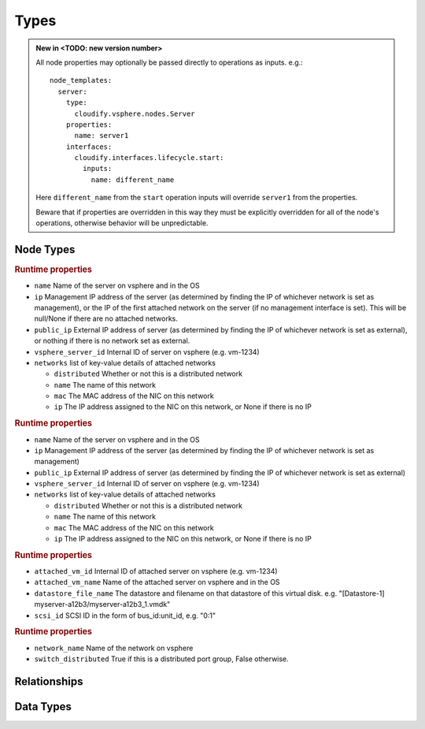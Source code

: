 
Types
=====


.. admonition:: New in <TODO: new version number>
    :class: note

    All node properties may optionally be passed directly to operations as inputs.
    e.g.::

        node_templates:
          server:
            type:
              cloudify.vsphere.nodes.Server
            properties:
              name: server1
            interfaces:
              cloudify.interfaces.lifecycle.start:
                inputs:
                  name: different_name

    Here ``different_name`` from the ``start`` operation inputs
    will override ``server1`` from the properties.

    Beware that if properties are overridden in this way
    they must be explicitly overridden for all of the node's operations,
    otherwise behavior will be unpredictable.


Node Types
----------


.. cfy:node:: cloudify.vsphere.nodes.Server

.. rubric:: Runtime properties

* ``name`` Name of the server on vsphere and in the OS
* ``ip`` Management IP address of the server (as determined by finding the IP of whichever network is set as management), or the IP of the first attached network on the server (if no management interface is set). This will be null/None if there are no attached networks.
* ``public_ip`` External IP address of server (as determined by finding the IP of whichever network is set as external), or nothing if there is no network set as external.
* ``vsphere_server_id`` Internal ID of server on vsphere (e.g. vm-1234)
* ``networks`` list of key-value details of attached networks

  * ``distributed`` Whether or not this is a distributed network
  * ``name`` The name of this network
  * ``mac`` The MAC address of the NIC on this network
  * ``ip`` The IP address assigned to the NIC on this network, or None if there is no IP

.. cfy:node:: cloudify.vsphere.nodes.WindowsServer

.. rubric:: Runtime properties

* ``name`` Name of the server on vsphere and in the OS
* ``ip`` Management IP address of the server (as determined by finding the IP of whichever network is set as management)
* ``public_ip`` External IP address of server (as determined by finding the IP of whichever network is set as external)
* ``vsphere_server_id`` Internal ID of server on vsphere (e.g. vm-1234)
* ``networks`` list of key-value details of attached networks

  * ``distributed`` Whether or not this is a distributed network
  * ``name`` The name of this network
  * ``mac`` The MAC address of the NIC on this network
  * ``ip`` The IP address assigned to the NIC on this network, or None if there is no IP


.. cfy:node:: cloudify.vsphere.nodes.Storage

.. rubric:: Runtime properties

* ``attached_vm_id`` Internal ID of attached server on vsphere (e.g. vm-1234)
* ``attached_vm_name`` Name of the attached server on vsphere and in the OS
* ``datastore_file_name`` The datastore and filename on that datastore of this virtual disk. e.g. "[Datastore-1] myserver-a12b3/myserver-a12b3_1.vmdk"
* ``scsi_id`` SCSI ID in the form of bus_id:unit_id, e.g. "0:1"


.. cfy:node:: cloudify.vsphere.nodes.Network

.. rubric:: Runtime properties

* ``network_name`` Name of the network on vsphere
* ``switch_distributed`` True if this is a distributed port group, False otherwise.


.. cfy:node:: cloudify.vsphere.nodes.Datastore



.. cfy:node:: cloudify.vsphere.nodes.Datacenter



.. cfy:node:: cloudify.vsphere.nodes.Cluster



Relationships
-------------

.. cfy:rel:: cloudify.vsphere.port_connected_to_network

.. cfy:rel:: cloudify.vsphere.port_connected_to_server

.. cfy:rel:: cloudify.vsphere.storage_connected_to_server


Data Types
----------

.. cfy:datatype:: cloudify.datatypes.vsphere.Config

    As well as looking for config values in the node's ``connnection_config``
    property, the plugin will also look in locations on the local filesystem
    for a JSON file containing config values.
    The values from the node's ``connection_config`` will be merged in to the
    values from the JSON file, with the node's options taking precedence.

    The following table shows the locations that will be checked for a config
    file. The first file (in the order shown below) will be used.
    (paths starting with $ are environment variables which will be expanded).

    +-----------------------------------------------------+------------+
    | Path                                                | deprecated |
    +=====================================================+============+
    | $CFY_VSPHERE_CONFIG_PATH                            |            |
    +-----------------------------------------------------+------------+
    | $CONNECTION_CONFIG_PATH                             | yes        |
    +-----------------------------------------------------+------------+
    | /etc/cloudify/vsphere_plugin/connection_config.yaml |            |
    +-----------------------------------------------------+------------+
    | ~/connection_config.yaml                            | yes        |
    +-----------------------------------------------------+------------+
    | /root/connection_config.yaml                        | yes        |
    +-----------------------------------------------------+------------+

.. cfy:datatype:: cloudify.datatypes.vsphere.ServerProperties

.. cfy:datatype:: cloudify.datatypes.vsphere.NetworkingProperties
